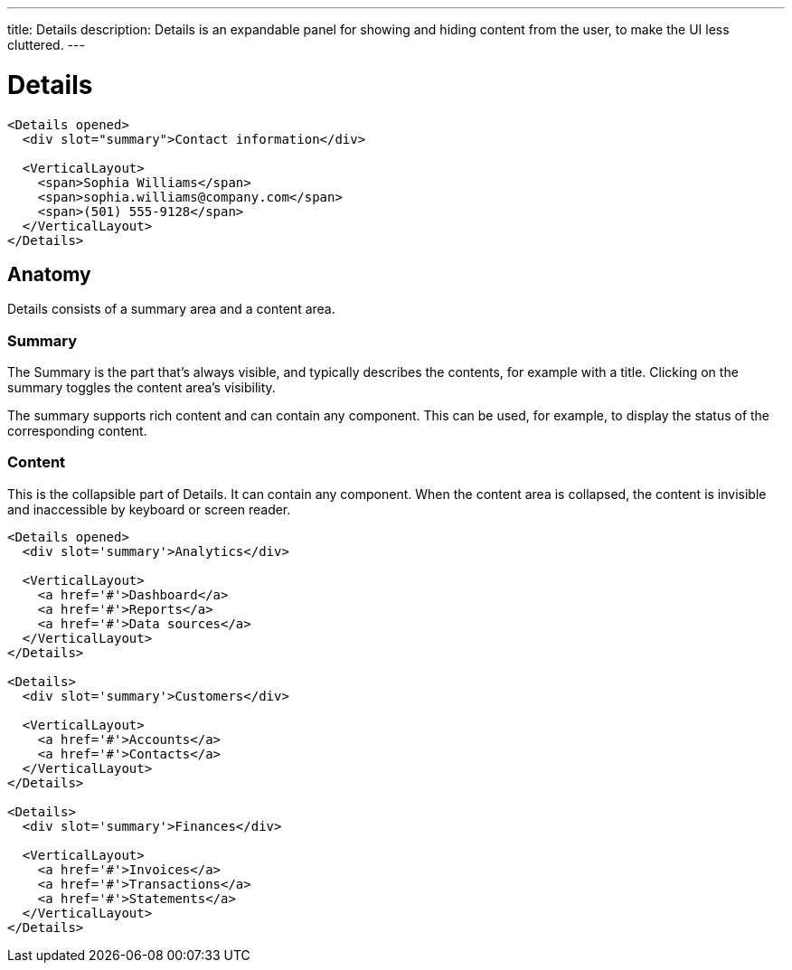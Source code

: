 ---
title: Details
description: Details is an expandable panel for showing and hiding content from the user, to make the UI less cluttered.
---

= Details

[source,jsx]
----
<Details opened>
  <div slot="summary">Contact information</div>

  <VerticalLayout>
    <span>Sophia Williams</span>
    <span>sophia.williams@company.com</span>
    <span>(501) 555-9128</span>
  </VerticalLayout>
</Details>
----

== Anatomy

Details consists of a summary area and a content area.

=== Summary

The Summary is the part that’s always visible, and typically describes the contents, for example with a title. Clicking on the summary toggles the content area’s visibility.

The summary supports rich content and can contain any component. This can be used, for example, to display the status of the corresponding content.

=== Content

This is the collapsible part of Details. It can contain any component. When the content area is collapsed, the content is invisible and inaccessible by keyboard or screen reader.

[source,jsx]
----
<Details opened>
  <div slot='summary'>Analytics</div>

  <VerticalLayout>
    <a href='#'>Dashboard</a>
    <a href='#'>Reports</a>
    <a href='#'>Data sources</a>
  </VerticalLayout>
</Details>

<Details>
  <div slot='summary'>Customers</div>

  <VerticalLayout>
    <a href='#'>Accounts</a>
    <a href='#'>Contacts</a>
  </VerticalLayout>
</Details>

<Details>
  <div slot='summary'>Finances</div>

  <VerticalLayout>
    <a href='#'>Invoices</a>
    <a href='#'>Transactions</a>
    <a href='#'>Statements</a>
  </VerticalLayout>
</Details>
----
